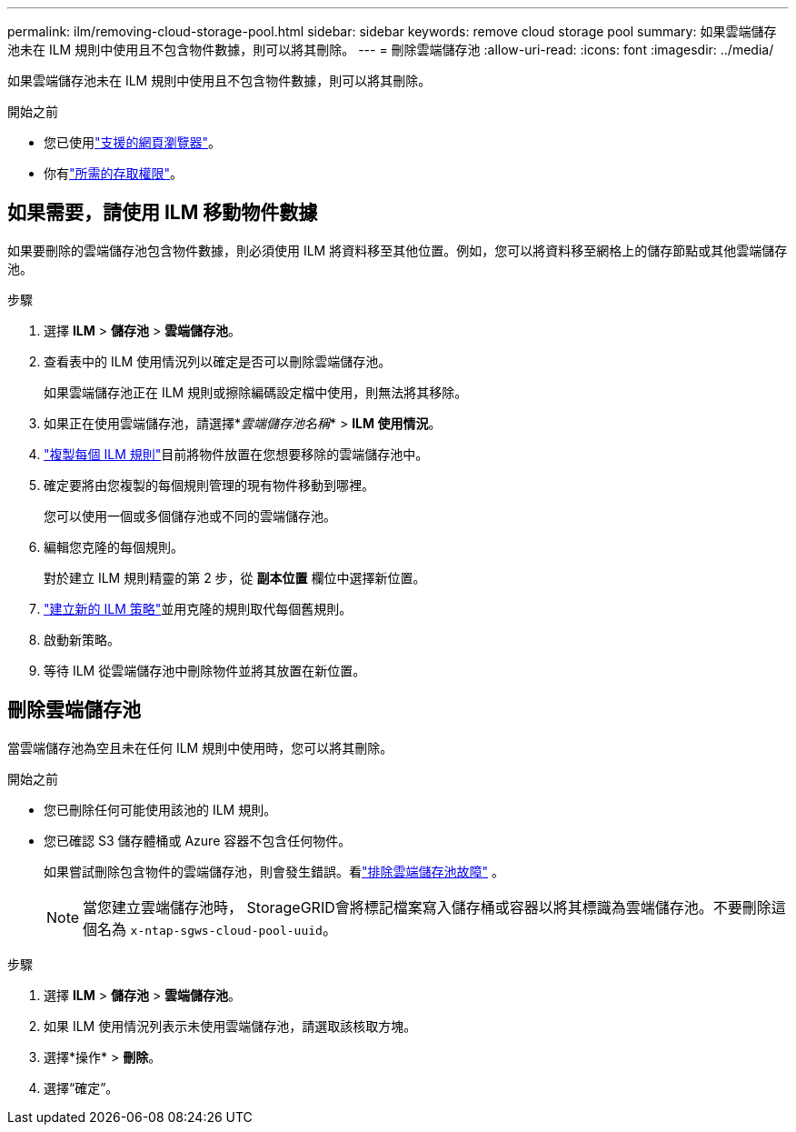 ---
permalink: ilm/removing-cloud-storage-pool.html 
sidebar: sidebar 
keywords: remove cloud storage pool 
summary: 如果雲端儲存池未在 ILM 規則中使用且不包含物件數據，則可以將其刪除。 
---
= 刪除雲端儲存池
:allow-uri-read: 
:icons: font
:imagesdir: ../media/


[role="lead"]
如果雲端儲存池未在 ILM 規則中使用且不包含物件數據，則可以將其刪除。

.開始之前
* 您已使用link:../admin/web-browser-requirements.html["支援的網頁瀏覽器"]。
* 你有link:../admin/admin-group-permissions.html["所需的存取權限"]。




== 如果需要，請使用 ILM 移動物件數據

如果要刪除的雲端儲存池包含物件數據，則必須使用 ILM 將資料移至其他位置。例如，您可以將資料移至網格上的儲存節點或其他雲端儲存池。

.步驟
. 選擇 *ILM* > *儲存池* > *雲端儲存池*。
. 查看表中的 ILM 使用情況列以確定是否可以刪除雲端儲存池。
+
如果雲端儲存池正在 ILM 規則或擦除編碼設定檔中使用，則無法將其移除。

. 如果正在使用雲端儲存池，請選擇*_雲端儲存池名稱_* > *ILM 使用情況*。
. link:working-with-ilm-rules-and-ilm-policies.html["複製每個 ILM 規則"]目前將物件放置在您想要移除的雲端儲存池中。
. 確定要將由您複製的每個規則管理的現有物件移動到哪裡。
+
您可以使用一個或多個儲存池或不同的雲端儲存池。

. 編輯您克隆的每個規則。
+
對於建立 ILM 規則精靈的第 2 步，從 *副本位置* 欄位中選擇新位置。

. link:creating-ilm-policy.html["建立新的 ILM 策略"]並用克隆的規則取代每個舊規則。
. 啟動新策略。
. 等待 ILM 從雲端儲存池中刪除物件並將其放置在新位置。




== 刪除雲端儲存池

當雲端儲存池為空且未在任何 ILM 規則中使用時，您可以將其刪除。

.開始之前
* 您已刪除任何可能使用該池的 ILM 規則。
* 您已確認 S3 儲存體桶或 Azure 容器不包含任何物件。
+
如果嘗試刪除包含物件的雲端儲存池，則會發生錯誤。看link:troubleshooting-cloud-storage-pools.html["排除雲端儲存池故障"] 。

+

NOTE: 當您建立雲端儲存池時， StorageGRID會將標記檔案寫入儲存桶或容器以將其標識為雲端儲存池。不要刪除這個名為 `x-ntap-sgws-cloud-pool-uuid`。



.步驟
. 選擇 *ILM* > *儲存池* > *雲端儲存池*。
. 如果 ILM 使用情況列表示未使用雲端儲存池，請選取該核取方塊。
. 選擇*操作* > *刪除*。
. 選擇“確定”。

